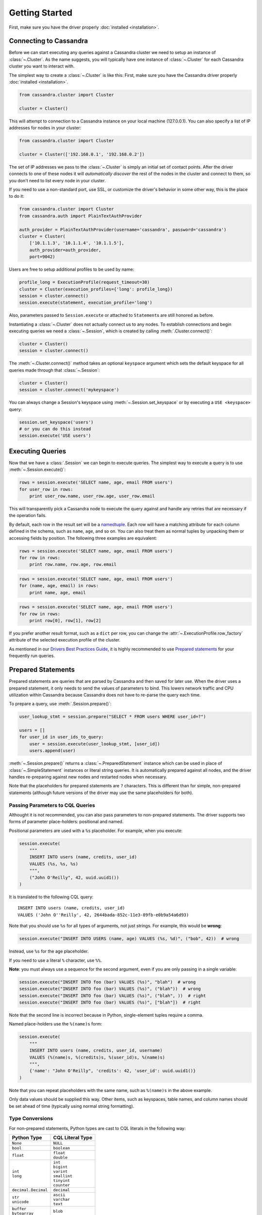 Getting Started
===============

First, make sure you have the driver properly :doc:`installed <installation>`.

Connecting to Cassandra
-----------------------
Before we can start executing any queries against a Cassandra cluster we need to setup
an instance of :class:`~.Cluster`. As the name suggests, you will typically have one
instance of :class:`~.Cluster` for each Cassandra cluster you want to interact
with.

The simplest way to create a :class:`~.Cluster` is like this:
First, make sure you have the Cassandra driver properly :doc:`installed <installation>`.

.. code-block:: python

    from cassandra.cluster import Cluster

    cluster = Cluster()

This will attempt to connection to a Cassandra instance on your
local machine (127.0.0.1).  You can also specify a list of IP
addresses for nodes in your cluster:

.. code-block:: python

    from cassandra.cluster import Cluster

    cluster = Cluster(['192.168.0.1', '192.168.0.2'])

The set of IP addresses we pass to the :class:`~.Cluster` is simply
an initial set of contact points.  After the driver connects to one
of these nodes it will *automatically discover* the rest of the
nodes in the cluster and connect to them, so you don't need to list
every node in your cluster.

If you need to use a non-standard port, use SSL, or customize the driver's
behavior in some other way, this is the place to do it:

.. code-block:: python

    from cassandra.cluster import Cluster
    from cassandra.auth import PlainTextAuthProvider

    auth_provider = PlainTextAuthProvider(username='cassandra', password='cassandra')
    cluster = Cluster(
        ['10.1.1.3', '10.1.1.4', '10.1.1.5'],
        auth_provider=auth_provider,
        port=9042)

Users are free to setup additional profiles to be used by name:

.. code-block:: python

    profile_long = ExecutionProfile(request_timeout=30)
    cluster = Cluster(execution_profiles={'long': profile_long})
    session = cluster.connect()
    session.execute(statement, execution_profile='long')

Also, parameters passed to ``Session.execute`` or attached to ``Statement``\s are still honored as before.

Instantiating a :class:`~.Cluster` does not actually connect us to any nodes.
To establish connections and begin executing queries we need a
:class:`~.Session`, which is created by calling :meth:`.Cluster.connect()`:

.. code-block:: python

    cluster = Cluster()
    session = cluster.connect()

The :meth:`~.Cluster.connect()` method takes an optional ``keyspace`` argument
which sets the default keyspace for all queries made through that :class:`~.Session`:

.. code-block:: python

    cluster = Cluster()
    session = cluster.connect('mykeyspace')


You can always change a Session's keyspace using :meth:`~.Session.set_keyspace` or
by executing a ``USE <keyspace>`` query:

.. code-block:: python

    session.set_keyspace('users')
    # or you can do this instead
    session.execute('USE users')

Executing Queries
-----------------
Now that we have a :class:`.Session` we can begin to execute queries. The simplest
way to execute a query is to use :meth:`~.Session.execute()`:

.. code-block:: python

    rows = session.execute('SELECT name, age, email FROM users')
    for user_row in rows:
        print user_row.name, user_row.age, user_row.email

This will transparently pick a Cassandra node to execute the query against
and handle any retries that are necessary if the operation fails.

By default, each row in the result set will be a
`namedtuple <http://docs.python.org/2/library/collections.html#collections.namedtuple>`_.
Each row will have a matching attribute for each column defined in the schema,
such as ``name``, ``age``, and so on.  You can also treat them as normal tuples
by unpacking them or accessing fields by position.  The following three
examples are equivalent:

.. code-block:: python

    rows = session.execute('SELECT name, age, email FROM users')
    for row in rows:
        print row.name, row.age, row.email

.. code-block:: python

    rows = session.execute('SELECT name, age, email FROM users')
    for (name, age, email) in rows:
        print name, age, email

.. code-block:: python

    rows = session.execute('SELECT name, age, email FROM users')
    for row in rows:
        print row[0], row[1], row[2]

If you prefer another result format, such as a ``dict`` per row, you
can change the :attr:`~.ExecutionProfile.row_factory` attribute of the
selected execution profile of the cluster.

As mentioned in our `Drivers Best Practices Guide <https://docs.datastax.com/en/devapp/doc/devapp/driversBestPractices.html#driversBestPractices__usePreparedStatements>`_,
it is highly recommended to use `Prepared statements <#prepared-statement>`_ for your
frequently run queries.

.. _prepared-statement:

Prepared Statements
-------------------
Prepared statements are queries that are parsed by Cassandra and then saved
for later use.  When the driver uses a prepared statement, it only needs to
send the values of parameters to bind.  This lowers network traffic
and CPU utilization within Cassandra because Cassandra does not have to
re-parse the query each time.

To prepare a query, use :meth:`.Session.prepare()`:

.. code-block:: python

    user_lookup_stmt = session.prepare("SELECT * FROM users WHERE user_id=?")

    users = []
    for user_id in user_ids_to_query:
        user = session.execute(user_lookup_stmt, [user_id])
        users.append(user)

:meth:`~.Session.prepare()` returns a :class:`~.PreparedStatement` instance
which can be used in place of :class:`~.SimpleStatement` instances or literal
string queries.  It is automatically prepared against all nodes, and the driver
handles re-preparing against new nodes and restarted nodes when necessary.

Note that the placeholders for prepared statements are ``?`` characters.  This
is different than for simple, non-prepared statements (although future versions
of the driver may use the same placeholders for both).

Passing Parameters to CQL Queries
^^^^^^^^^^^^^^^^^^^^^^^^^^^^^^^^^
Althought it is not recommended, you can also pass parameters to non-prepared
statements. The driver supports two forms of parameter place-holders: positional
and named.

Positional parameters are used with a ``%s`` placeholder.  For example,
when you execute:

.. code-block:: python

    session.execute(
        """
        INSERT INTO users (name, credits, user_id)
        VALUES (%s, %s, %s)
        """,
        ("John O'Reilly", 42, uuid.uuid1())
    )

It is translated to the following CQL query::

    INSERT INTO users (name, credits, user_id)
    VALUES ('John O''Reilly', 42, 2644bada-852c-11e3-89fb-e0b9a54a6d93)

Note that you should use ``%s`` for all types of arguments, not just strings.
For example, this would be **wrong**:

.. code-block:: python

    session.execute("INSERT INTO USERS (name, age) VALUES (%s, %d)", ("bob", 42))  # wrong

Instead, use ``%s`` for the age placeholder.

If you need to use a literal ``%`` character, use ``%%``.

**Note**: you must always use a sequence for the second argument, even if you are
only passing in a single variable:

.. code-block:: python

    session.execute("INSERT INTO foo (bar) VALUES (%s)", "blah")  # wrong
    session.execute("INSERT INTO foo (bar) VALUES (%s)", ("blah"))  # wrong
    session.execute("INSERT INTO foo (bar) VALUES (%s)", ("blah", ))  # right
    session.execute("INSERT INTO foo (bar) VALUES (%s)", ["blah"])  # right


Note that the second line is incorrect because in Python, single-element tuples
require a comma.

Named place-holders use the ``%(name)s`` form:

.. code-block:: python

    session.execute(
        """
        INSERT INTO users (name, credits, user_id, username)
        VALUES (%(name)s, %(credits)s, %(user_id)s, %(name)s)
        """,
        {'name': "John O'Reilly", 'credits': 42, 'user_id': uuid.uuid1()}
    )

Note that you can repeat placeholders with the same name, such as ``%(name)s``
in the above example.

Only data values should be supplied this way.  Other items, such as keyspaces,
table names, and column names should be set ahead of time (typically using
normal string formatting).

.. _type-conversions:

Type Conversions
^^^^^^^^^^^^^^^^
For non-prepared statements, Python types are cast to CQL literals in the
following way:

.. table::

    +--------------------+-------------------------+
    | Python Type        | CQL Literal Type        |
    +====================+=========================+
    | ``None``           | ``NULL``                |
    +--------------------+-------------------------+
    | ``bool``           | ``boolean``             |
    +--------------------+-------------------------+
    | ``float``          | | ``float``             |
    |                    | | ``double``            |
    +--------------------+-------------------------+
    | | ``int``          | | ``int``               |
    | | ``long``         | | ``bigint``            |
    |                    | | ``varint``            |
    |                    | | ``smallint``          |
    |                    | | ``tinyint``           |
    |                    | | ``counter``           |
    +--------------------+-------------------------+
    | ``decimal.Decimal``| ``decimal``             |
    +--------------------+-------------------------+
    | | ``str``          | | ``ascii``             |
    | | ``unicode``      | | ``varchar``           |
    |                    | | ``text``              |
    +--------------------+-------------------------+
    | | ``buffer``       | ``blob``                |
    | | ``bytearray``    |                         |
    +--------------------+-------------------------+
    | ``date``           | ``date``                |
    +--------------------+-------------------------+
    | ``datetime``       | ``timestamp``           |
    +--------------------+-------------------------+
    | ``time``           | ``time``                |
    +--------------------+-------------------------+
    | | ``list``         | ``list``                |
    | | ``tuple``        |                         |
    | | generator        |                         |
    +--------------------+-------------------------+
    | | ``set``          | ``set``                 |
    | | ``frozenset``    |                         |
    +--------------------+-------------------------+
    | | ``dict``         | ``map``                 |
    | | ``OrderedDict``  |                         |
    +--------------------+-------------------------+
    | ``uuid.UUID``      | | ``timeuuid``          |
    |                    | | ``uuid``              |
    +--------------------+-------------------------+


Asynchronous Queries
^^^^^^^^^^^^^^^^^^^^
The driver supports asynchronous query execution through
:meth:`~.Session.execute_async()`.  Instead of waiting for the query to
complete and returning rows directly, this method almost immediately
returns a :class:`~.ResponseFuture` object.  There are two ways of
getting the final result from this object.

The first is by calling :meth:`~.ResponseFuture.result()` on it. If
the query has not yet completed, this will block until it has and
then return the result or raise an Exception if an error occurred.
For example:

.. code-block:: python

    from cassandra import ReadTimeout

    query = "SELECT * FROM users WHERE user_id=%s"
    future = session.execute_async(query, [user_id])

    # ... do some other work

    try:
        rows = future.result()
        user = rows.one()
        print user.name, user.age
    except ReadTimeout:
        log.exception("Query timed out:")

This works well for executing many queries concurrently:

.. code-block:: python

    # build a list of futures
    futures = []
    query = "SELECT * FROM users WHERE user_id=%s"
    for user_id in ids_to_fetch:
        futures.append(session.execute_async(query, [user_id])

    # wait for them to complete and use the results
    for future in futures:
        rows = future.result()
        print rows.one().name

Alternatively, instead of calling :meth:`~.ResponseFuture.result()`,
you can attach callback and errback functions through the
:meth:`~.ResponseFuture.add_callback()`,
:meth:`~.ResponseFuture.add_errback()`, and
:meth:`~.ResponseFuture.add_callbacks()`, methods.  If you have used
Twisted Python before, this is designed to be a lightweight version of
that:

.. code-block:: python

    def handle_success(rows):
        user = rows.one()
        try:
            process_user(user.name, user.age, user.id)
        except Exception:
            log.error("Failed to process user %s", user.id)
            # don't re-raise errors in the callback

    def handle_error(exception):
        log.error("Failed to fetch user info: %s", exception)


    future = session.execute_async(query)
    future.add_callbacks(handle_success, handle_error)

There are a few important things to remember when working with callbacks:
 * **Exceptions that are raised inside the callback functions will be logged and then ignored.**
 * Your callback will be run on the event loop thread, so any long-running
   operations will prevent other requests from being handled


Setting a Consistency Level
---------------------------
The consistency level used for a query determines how many of the
replicas of the data you are interacting with need to respond for
the query to be considered a success.

By default, :attr:`.ConsistencyLevel.LOCAL_ONE` will be used for all queries.
You can specify a different default by setting the :attr:`.ExecutionProfile.consistency_level`
for the execution profile with key :data:`~.cluster.EXEC_PROFILE_DEFAULT`.
To specify a different consistency level per request, wrap queries
in a :class:`~.SimpleStatement`:

.. code-block:: python

    from cassandra import ConsistencyLevel
    from cassandra.query import SimpleStatement

    query = SimpleStatement(
        "INSERT INTO users (name, age) VALUES (%s, %s)",
        consistency_level=ConsistencyLevel.QUORUM)
    session.execute(query, ('John', 42))

Setting a Consistency Level with Prepared Statements
^^^^^^^^^^^^^^^^^^^^^^^^^^^^^^^^^^^^^^^^^^^^^^^^^^^^
To specify a consistency level for prepared statements, you have two options.

The first is to set a default consistency level for every execution of the
prepared statement:

.. code-block:: python

    from cassandra import ConsistencyLevel

    cluster = Cluster()
    session = cluster.connect("mykeyspace")
    user_lookup_stmt = session.prepare("SELECT * FROM users WHERE user_id=?")
    user_lookup_stmt.consistency_level = ConsistencyLevel.QUORUM

    # these will both use QUORUM
    user1 = session.execute(user_lookup_stmt, [user_id1]).one()
    user2 = session.execute(user_lookup_stmt, [user_id2]).one()

The second option is to create a :class:`~.BoundStatement` from the
:class:`~.PreparedStatement` and binding parameters and set a consistency
level on that:

.. code-block:: python

    # override the QUORUM default
    user3_lookup = user_lookup_stmt.bind([user_id3])
    user3_lookup.consistency_level = ConsistencyLevel.ALL
    user3 = session.execute(user3_lookup)

Speculative Execution
^^^^^^^^^^^^^^^^^^^^^

Speculative execution is a way to minimize latency by preemptively executing several
instances of the same query against different nodes. For more details about this
technique, see `Speculative Execution with DataStax Drivers <https://docs.datastax.com/en/devapp/doc/devapp/driversSpeculativeRetry.html>`_.

To enable speculative execution:

* Configure a :class:`~.policies.SpeculativeExecutionPolicy` with the ExecutionProfile
* Mark your query as idempotent, which mean it can be applied multiple
  times without changing the result of the initial application.
  See `Query Idempotence <https://docs.datastax.com/en/devapp/doc/devapp/driversQueryIdempotence.html>`_ for more details.


Example:

.. code-block:: python

    from cassandra.cluster import Cluster, ExecutionProfile, EXEC_PROFILE_DEFAULT
    from cassandra.policies import ConstantSpeculativeExecutionPolicy
    from cassandra.query import SimpleStatement

    # Configure the speculative execution policy
    ep = ExecutionProfile(
        speculative_execution_policy=ConstantSpeculativeExecutionPolicy(delay=.5, max_attempts=10)
    )
    cluster = Cluster(..., execution_profiles={EXEC_PROFILE_DEFAULT: ep})
    session = cluster.connect()

    # Mark the query idempotent
    query = SimpleStatement(
        "UPDATE my_table SET list_col = [1] WHERE pk = 1",
        is_idempotent=True
    )

    # Execute. A new query will be sent to the server every 0.5 second
    # until we receive a response, for a max number attempts of 10.
    session.execute(query)
